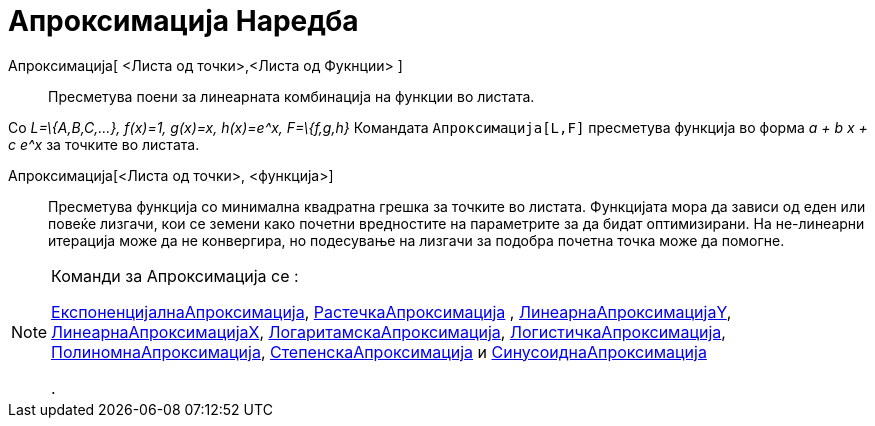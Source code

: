= Апроксимација Наредба
:page-en: commands/Fit
ifdef::env-github[:imagesdir: /mk/modules/ROOT/assets/images]

Апроксимација[ <Листа од точки>,<Листа од Фукнции> ]::
  Пресметува поени за линеарната комбинација на функции во листата.

[EXAMPLE]
====

Со _L=\{A,B,C,...}, f(x)=1, g(x)=x, h(x)=e^x, F=\{f,g,h}_ Командата `++ Апроксимација[L,F]++` пресметува функција во
форма _a + b x + c e^x_ за точките во листата.

====

Апроксимација[<Листа од точки>, <функција>]::
  Пресметува функција со минимална квадратна грешка за точките во листата. Функцијата мора да зависи од еден или повеќе
  лизгачи, кои се земени како почетни вредностите на параметрите за да бидат оптимизирани. На не-линеарни итерација може
  да не конвергира, но подесување на лизгачи за подобра почетна точка може да помогне.

[NOTE]
====

Команди за Апроксимација се :

xref:/commands/ЕкспоненцијалнаАпроксимација.adoc[ЕкспоненцијалнаАпроксимација],
xref:/commands/РастечкаАпроксимација.adoc[РастечкаАпроксимација] ,
xref:/commands/ЛинеарнаАпроксимацијаY.adoc[ЛинеарнаАпроксимацијаY],
xref:/commands/ЛинеарнаАпроксимацијаX.adoc[ЛинеарнаАпроксимацијаX],
xref:/commands/ЛогаритамскаАпроксимација.adoc[ЛогаритамскаАпроксимација],
xref:/commands/ЛогистичкаАпроксимација.adoc[ЛогистичкаАпроксимација],
xref:/commands/ПолиномнаАпроксимација.adoc[ПолиномнаАпроксимација],
xref:/commands/СтепенскаАпроксимација.adoc[СтепенскаАпроксимација] и
xref:/commands/СинусоиднаАпроксимација.adoc[СинусоиднаАпроксимација]

.

====
